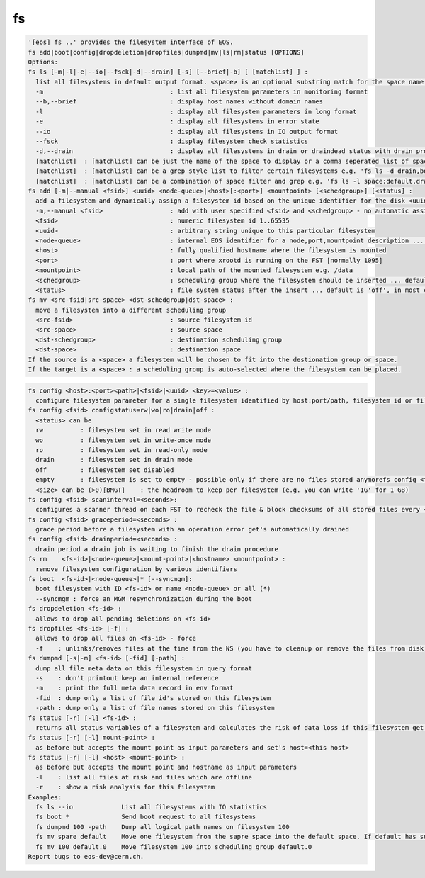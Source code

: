 fs
--

.. code-block:: text

  '[eos] fs ..' provides the filesystem interface of EOS.
  fs add|boot|config|dropdeletion|dropfiles|dumpmd|mv|ls|rm|status [OPTIONS]
  Options:
  fs ls [-m|-l|-e|--io|--fsck|-d|--drain] [-s] [--brief|-b] [ [matchlist] ] :
    list all filesystems in default output format. <space> is an optional substring match for the space name and can be a comma separated list
    -m                                  : list all filesystem parameters in monitoring format
    --b,--brief                         : display host names without domain names
    -l                                  : display all filesystem parameters in long format
    -e                                  : display all filesystems in error state
    --io                                : display all filesystems in IO output format
    --fsck                              : display filesystem check statistics
    -d,--drain                          : display all filesystems in drain or draindead status with drain progress and statistics
    [matchlist]  : [matchlist] can be just the name of the space to display or a comma seperated list of spaces e.g 'default,space'
    [matchlist]  : [matchlist] can be a grep style list to filter certain filesystems e.g. 'fs ls -d drain,bootfailure'
    [matchlist]  : [matchlist] can be a combination of space filter and grep e.g. 'fs ls -l space:default,drain,bootfailure'
  fs add [-m|--manual <fsid>] <uuid> <node-queue>|<host>[:<port>] <mountpoint> [<schedgroup>] [<status] :
    add a filesystem and dynamically assign a filesystem id based on the unique identifier for the disk <uuid>
    -m,--manual <fsid>                  : add with user specified <fsid> and <schedgroup> - no automatic assignment
    <fsid>                              : numeric filesystem id 1..65535
    <uuid>                              : arbitrary string unique to this particular filesystem
    <node-queue>                        : internal EOS identifier for a node,port,mountpoint description ... /eos/<host>:<port>/fst e.g. /eos/myhost.cern.ch:1095/fst [you should prefer the host:port syntax]
    <host>                              : fully qualified hostname where the filesystem is mounted
    <port>                              : port where xrootd is running on the FST [normally 1095]
    <mountpoint>                        : local path of the mounted filesystem e.g. /data
    <schedgroup>                        : scheduling group where the filesystem should be inserted ... default is 'default'
    <status>                            : file system status after the insert ... default is 'off', in most cases should be 'rw'
  fs mv <src-fsid|src-space> <dst-schedgroup|dst-space> :
    move a filesystem into a different scheduling group
    <src-fsid>                          : source filesystem id
    <src-space>                         : source space
    <dst-schedgroup>                    : destination scheduling group
    <dst-space>                         : destination space
  If the source is a <space> a filesystem will be chosen to fit into the destionation group or space.
  If the target is a <space> : a scheduling group is auto-selected where the filesystem can be placed.
.. code-block:: text

  fs config <host>:<port><path>|<fsid>|<uuid> <key>=<value> :
    configure filesystem parameter for a single filesystem identified by host:port/path, filesystem id or filesystem UUID.
  fs config <fsid> configstatus=rw|wo|ro|drain|off :
    <status> can be
    rw          : filesystem set in read write mode
    wo          : filesystem set in write-once mode
    ro          : filesystem set in read-only mode
    drain       : filesystem set in drain mode
    off         : filesystem set disabled
    empty       : filesystem is set to empty - possible only if there are no files stored anymorefs config <fsid> headroom=<size>
    <size> can be (>0)[BMGT]    : the headroom to keep per filesystem (e.g. you can write '1G' for 1 GB)
  fs config <fsid> scaninterval=<seconds>: 
    configures a scanner thread on each FST to recheck the file & block checksums of all stored files every <seconds> seconds. 0 disables the scanning.
  fs config <fsid> graceperiod=<seconds> :
    grace period before a filesystem with an operation error get's automatically drained
  fs config <fsid> drainperiod=<seconds> : 
    drain period a drain job is waiting to finish the drain procedure
  fs rm    <fs-id>|<node-queue>|<mount-point>|<hostname> <mountpoint> :
    remove filesystem configuration by various identifiers
  fs boot  <fs-id>|<node-queue>|* [--syncmgm]:
    boot filesystem with ID <fs-id> or name <node-queue> or all (*)
    --syncmgm : force an MGM resynchronization during the boot
  fs dropdeletion <fs-id> :
    allows to drop all pending deletions on <fs-id>
  fs dropfiles <fs-id> [-f] :
    allows to drop all files on <fs-id> - force
    -f    : unlinks/removes files at the time from the NS (you have to cleanup or remove the files from disk)
  fs dumpmd [-s|-m] <fs-id> [-fid] [-path] :
    dump all file meta data on this filesystem in query format
    -s    : don't printout keep an internal reference
    -m    : print the full meta data record in env format
    -fid  : dump only a list of file id's stored on this filesystem
    -path : dump only a list of file names stored on this filesystem
  fs status [-r] [-l] <fs-id> :
    returns all status variables of a filesystem and calculates the risk of data loss if this filesystem get's removed
  fs status [-r] [-l] mount-point> :
    as before but accepts the mount point as input parameters and set's host=<this host>
  fs status [-r] [-l] <host> <mount-point> :
    as before but accepts the mount point and hostname as input parameters
    -l    : list all files at risk and files which are offline
    -r    : show a risk analysis for this filesystem
  Examples:
    fs ls --io             List all filesystems with IO statistics
    fs boot *              Send boot request to all filesystems
    fs dumpmd 100 -path    Dump all logical path names on filesystem 100
    fs mv spare default    Move one filesystem from the sapre space into the default space. If default has subgroups the smallest subgroup is selected.
    fs mv 100 default.0    Move filesystem 100 into scheduling group default.0
  Report bugs to eos-dev@cern.ch.
